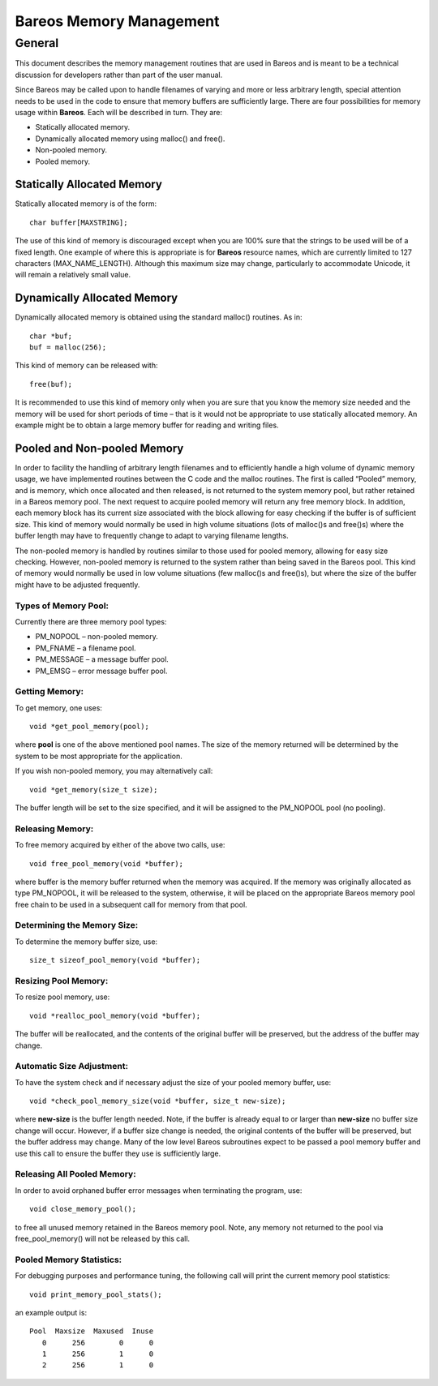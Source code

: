 Bareos Memory Management
========================

General
-------

This document describes the memory management routines that are used in
Bareos and is meant to be a technical discussion for developers rather
than part of the user manual.

Since Bareos may be called upon to handle filenames of varying and more
or less arbitrary length, special attention needs to be used in the code
to ensure that memory buffers are sufficiently large. There are four
possibilities for memory usage within **Bareos**. Each will be described
in turn. They are:

-  Statically allocated memory.

-  Dynamically allocated memory using malloc() and free().

-  Non-pooled memory.

-  Pooled memory.

Statically Allocated Memory
~~~~~~~~~~~~~~~~~~~~~~~~~~~

Statically allocated memory is of the form:

::

    char buffer[MAXSTRING];

The use of this kind of memory is discouraged except when you are 100%
sure that the strings to be used will be of a fixed length. One example
of where this is appropriate is for **Bareos** resource names, which are
currently limited to 127 characters (MAX_NAME_LENGTH). Although this
maximum size may change, particularly to accommodate Unicode, it will
remain a relatively small value.

Dynamically Allocated Memory
~~~~~~~~~~~~~~~~~~~~~~~~~~~~

Dynamically allocated memory is obtained using the standard malloc()
routines. As in:

::

    char *buf;
    buf = malloc(256);

This kind of memory can be released with:

::

    free(buf);

It is recommended to use this kind of memory only when you are sure that
you know the memory size needed and the memory will be used for short
periods of time – that is it would not be appropriate to use statically
allocated memory. An example might be to obtain a large memory buffer
for reading and writing files.

Pooled and Non-pooled Memory
~~~~~~~~~~~~~~~~~~~~~~~~~~~~

In order to facility the handling of arbitrary length filenames and to
efficiently handle a high volume of dynamic memory usage, we have
implemented routines between the C code and the malloc routines. The
first is called “Pooled” memory, and is memory, which once allocated and
then released, is not returned to the system memory pool, but rather
retained in a Bareos memory pool. The next request to acquire pooled
memory will return any free memory block. In addition, each memory block
has its current size associated with the block allowing for easy
checking if the buffer is of sufficient size. This kind of memory would
normally be used in high volume situations (lots of malloc()s and
free()s) where the buffer length may have to frequently change to adapt
to varying filename lengths.

The non-pooled memory is handled by routines similar to those used for
pooled memory, allowing for easy size checking. However, non-pooled
memory is returned to the system rather than being saved in the Bareos
pool. This kind of memory would normally be used in low volume
situations (few malloc()s and free()s), but where the size of the buffer
might have to be adjusted frequently.

Types of Memory Pool:
'''''''''''''''''''''

Currently there are three memory pool types:

-  PM_NOPOOL – non-pooled memory.

-  PM_FNAME – a filename pool.

-  PM_MESSAGE – a message buffer pool.

-  PM_EMSG – error message buffer pool.

Getting Memory:
'''''''''''''''

To get memory, one uses:

::

    void *get_pool_memory(pool);

where **pool** is one of the above mentioned pool names. The size of the
memory returned will be determined by the system to be most appropriate
for the application.

If you wish non-pooled memory, you may alternatively call:

::

    void *get_memory(size_t size);

The buffer length will be set to the size specified, and it will be
assigned to the PM_NOPOOL pool (no pooling).

Releasing Memory:
'''''''''''''''''

To free memory acquired by either of the above two calls, use:

::

    void free_pool_memory(void *buffer);

where buffer is the memory buffer returned when the memory was acquired.
If the memory was originally allocated as type PM_NOPOOL, it will be
released to the system, otherwise, it will be placed on the appropriate
Bareos memory pool free chain to be used in a subsequent call for memory
from that pool.

Determining the Memory Size:
''''''''''''''''''''''''''''

To determine the memory buffer size, use:

::

    size_t sizeof_pool_memory(void *buffer);

Resizing Pool Memory:
'''''''''''''''''''''

To resize pool memory, use:

::

    void *realloc_pool_memory(void *buffer);

The buffer will be reallocated, and the contents of the original buffer
will be preserved, but the address of the buffer may change.

Automatic Size Adjustment:
''''''''''''''''''''''''''

To have the system check and if necessary adjust the size of your pooled
memory buffer, use:

::

    void *check_pool_memory_size(void *buffer, size_t new-size);

where **new-size** is the buffer length needed. Note, if the buffer is
already equal to or larger than **new-size** no buffer size change will
occur. However, if a buffer size change is needed, the original contents
of the buffer will be preserved, but the buffer address may change. Many
of the low level Bareos subroutines expect to be passed a pool memory
buffer and use this call to ensure the buffer they use is sufficiently
large.

Releasing All Pooled Memory:
''''''''''''''''''''''''''''

In order to avoid orphaned buffer error messages when terminating the
program, use:

::

    void close_memory_pool();

to free all unused memory retained in the Bareos memory pool. Note, any
memory not returned to the pool via free_pool_memory() will not be
released by this call.

Pooled Memory Statistics:
'''''''''''''''''''''''''

For debugging purposes and performance tuning, the following call will
print the current memory pool statistics:

::

    void print_memory_pool_stats();

an example output is:

::

    Pool  Maxsize  Maxused  Inuse
       0      256        0      0
       1      256        1      0
       2      256        1      0
